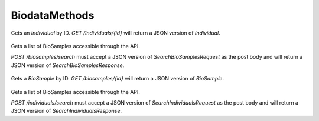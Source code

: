 BiodataMethods
**************

 .. function:: getIndividual(id)

  :param id: string: The ID of the `Individual`.
  :return type: org.ga4gh.models.Individual
  :throws: GAException

Gets an `Individual` by ID.
`GET /individuals/{id}` will return a JSON version of `Individual`.

 .. function:: searchBiosamples(request)

  :param request: SearchBioSamplesRequest: This request maps to the body of `POST /biosamples/search` as JSON.
  :return type: SearchBioSamplesResponse
  :throws: GAException

Gets a list of BioSamples accessible through the API.

`POST /biosamples/search` must accept a JSON version of
`SearchBioSamplesRequest` as the post body and will return a JSON version
of `SearchBioSamplesResponse`.

 .. function:: getBioSample(id)

  :param id: string: The ID of the `BioSample`.
  :return type: org.ga4gh.models.BioSample
  :throws: GAException

Gets a `BioSample` by ID.
`GET /biosamples/{id}` will return a JSON version of `BioSample`.

 .. function:: searchIndividuals(request)

  :param request: SearchIndividualsRequest: This request maps to the body of `POST /biosamples/search` as JSON.
  :return type: SearchIndividualsResponse
  :throws: GAException

Gets a list of BioSamples accessible through the API.

`POST /individuals/search` must accept a JSON version of
`SearchIndividualsRequest` as the post body and will return a JSON version
of `SearchIndividualsResponse`.

.. avro:enum:: Strand

  :symbols: NEG_STRAND|POS_STRAND
  Indicates the DNA strand associate for some data item.
  * `NEG_STRAND`: The negative (-) strand.
  * `POS_STRAND`:  The postive (+) strand.

.. avro:record:: Position

  :field referenceName:
    The name of the `Reference` on which the `Position` is located.
  :type referenceName: string
  :field position:
    The 0-based offset from the start of the forward strand for that `Reference`.
      Genomic positions are non-negative integers less than `Reference` length.
  :type position: long
  :field strand:
    Strand the position is associated with.
  :type strand: Strand

  A `Position` is an unoriented base in some `Reference`. A `Position` is
  represented by a `Reference` name, and a base number on that `Reference`
  (0-based).

.. avro:record:: ExternalIdentifier

  :field database:
    The source of the identifier.
      (e.g. `Ensembl`)
  :type database: string
  :field identifier:
    The ID defined by the external database.
      (e.g. `ENST00000000000`)
  :type identifier: string
  :field version:
    The version of the object or the database
      (e.g. `78`)
  :type version: string

  Identifier from a public database

.. avro:enum:: CigarOperation

  :symbols: ALIGNMENT_MATCH|INSERT|DELETE|SKIP|CLIP_SOFT|CLIP_HARD|PAD|SEQUENCE_MATCH|SEQUENCE_MISMATCH
  An enum for the different types of CIGAR alignment operations that exist.
  Used wherever CIGAR alignments are used. The different enumerated values
  have the following usage:
  
  * `ALIGNMENT_MATCH`: An alignment match indicates that a sequence can be
    aligned to the reference without evidence of an INDEL. Unlike the
    `SEQUENCE_MATCH` and `SEQUENCE_MISMATCH` operators, the `ALIGNMENT_MATCH`
    operator does not indicate whether the reference and read sequences are an
    exact match. This operator is equivalent to SAM's `M`.
  * `INSERT`: The insert operator indicates that the read contains evidence of
    bases being inserted into the reference. This operator is equivalent to
    SAM's `I`.
  * `DELETE`: The delete operator indicates that the read contains evidence of
    bases being deleted from the reference. This operator is equivalent to
    SAM's `D`.
  * `SKIP`: The skip operator indicates that this read skips a long segment of
    the reference, but the bases have not been deleted. This operator is
    commonly used when working with RNA-seq data, where reads may skip long
    segments of the reference between exons. This operator is equivalent to
    SAM's 'N'.
  * `CLIP_SOFT`: The soft clip operator indicates that bases at the start/end
    of a read have not been considered during alignment. This may occur if the
    majority of a read maps, except for low quality bases at the start/end of
    a read. This operator is equivalent to SAM's 'S'. Bases that are soft clipped
    will still be stored in the read.
  * `CLIP_HARD`: The hard clip operator indicates that bases at the start/end of
    a read have been omitted from this alignment. This may occur if this linear
    alignment is part of a chimeric alignment, or if the read has been trimmed
    (e.g., during error correction, or to trim poly-A tails for RNA-seq). This
    operator is equivalent to SAM's 'H'.
  * `PAD`: The pad operator indicates that there is padding in an alignment.
    This operator is equivalent to SAM's 'P'.
  * `SEQUENCE_MATCH`: This operator indicates that this portion of the aligned
    sequence exactly matches the reference (e.g., all bases are equal to the
    reference bases). This operator is equivalent to SAM's '='.
  * `SEQUENCE_MISMATCH`: This operator indicates that this portion of the
    aligned sequence is an alignment match to the reference, but a sequence
    mismatch (e.g., the bases are not equal to the reference). This can
    indicate a SNP or a read error. This operator is equivalent to SAM's 'X'.

.. avro:record:: CigarUnit

  :field operation:
    The operation type.
  :type operation: CigarOperation
  :field operationLength:
    The number of bases that the operation runs for.
  :type operationLength: long
  :field referenceSequence:
    `referenceSequence` is only used at mismatches (`SEQUENCE_MISMATCH`)
      and deletions (`DELETE`). Filling this field replaces the MD tag.
      If the relevant information is not available, leave this field as `null`.
  :type referenceSequence: null|string

  A structure for an instance of a CIGAR operation.
  `FIXME: This belongs under Reads (only readAlignment refers to this)`

.. avro:record:: OntologyTerm

  :field id:
    Ontology source identifier - the identifier, a CURIE (preferred) or
      PURL for an ontology source e.g. http://purl.obolibrary.org/obo/hp.obo
      It differs from the standard GA4GH schema's :ref:`id <apidesign_object_ids>`
      in that it is a URI pointing to an information resource outside of the scope
      of the schema or its resource implementation.
  :type id: string
  :field term:
    Ontology term - the representation the id is pointing to.
  :type term: null|string
  :field sourceName:
    Ontology source name - the name of ontology from which the term is obtained
      e.g. 'Human Phenotype Ontology'
  :type sourceName: null|string
  :field sourceVersion:
    Ontology source version - the version of the ontology from which the
      OntologyTerm is obtained; e.g. 2.6.1.
      There is no standard for ontology versioning and some frequently
      released ontologies may use a datestamp, or build number.
  :type sourceVersion: null|string

  An ontology term describing an attribute. (e.g. the phenotype attribute
    'polydactyly' from HPO)

.. avro:record:: Experiment

  :field id:
    The experiment UUID. This is globally unique.
  :type id: string
  :field name:
    The name of the experiment.
  :type name: null|string
  :field description:
    A description of the experiment.
  :type description: null|string
  :field createDateTime:
    The time at which this record was created. 
      Format: :ref:`ISO 8601 <metadata_date_time>`
  :type createDateTime: string
  :field updateDateTime:
    The time at which this record was last updated.
      Format: :ref:`ISO 8601 <metadata_date_time>`
  :type updateDateTime: string
  :field runTime:
    The time at which this experiment was performed.
      Granularity here is variable (e.g. date only).
      Format: :ref:`ISO 8601 <metadata_date_time>`
  :type runTime: null|string
  :field molecule:
    The molecule examined in this experiment. (e.g. genomics DNA, total RNA)
  :type molecule: null|string
  :field strategy:
    The experiment technique or strategy applied to the sample.
      (e.g. whole genome sequencing, RNA-seq, RIP-seq)
  :type strategy: null|string
  :field selection:
    The method used to enrich the target. (e.g. immunoprecipitation, size
      fractionation, MNase digestion)
  :type selection: null|string
  :field library:
    The name of the library used as part of this experiment.
  :type library: null|string
  :field libraryLayout:
    The configuration of sequenced reads. (e.g. Single or Paired)
  :type libraryLayout: null|string
  :field instrumentModel:
    The instrument model used as part of this experiment.
        This maps to sequencing technology in BAM.
  :type instrumentModel: null|string
  :field instrumentDataFile:
    The data file generated by the instrument.
      TODO: This isn't actually a file is it?
      Should this be `instrumentData` instead?
  :type instrumentDataFile: null|string
  :field sequencingCenter:
    The sequencing center used as part of this experiment.
  :type sequencingCenter: null|string
  :field platformUnit:
    The platform unit used as part of this experiment. This is a flowcell-barcode
      or slide unique identifier.
  :type platformUnit: null|string
  :field info:
    A map of additional experiment information.
  :type info: map<array<string>>

  An experimental preparation of a sample.

.. avro:record:: Dataset

  :field id:
    The dataset's id, locally unique to the server instance.
  :type id: string
  :field name:
    The name of the dataset.
  :type name: null|string
  :field description:
    Additional, human-readable information on the dataset.
  :type description: null|string

  A Dataset is a collection of related data of multiple types.
  Data providers decide how to group data into datasets.
  See [Metadata API](../api/metadata.html) for a more detailed discussion.

.. avro:record:: Analysis

  :field id:
    Formats of id | name | description | accessions are described in the
      documentation on general attributes and formats.
  :type id: string
  :field name:
  :type name: null|string
  :field description:
  :type description: null|string
  :field createDateTime:
    The time at which this record was created. 
      Format: :ref:`ISO 8601 <metadata_date_time>`
  :type createDateTime: null|string
  :field updateDateTime:
    The time at which this record was last updated.
      Format: :ref:`ISO 8601 <metadata_date_time>`
  :type updateDateTime: string
  :field type:
    The type of analysis.
  :type type: null|string
  :field software:
    The software run to generate this analysis.
  :type software: array<string>
  :field info:
    A map of additional analysis information.
  :type info: map<array<string>>

  An analysis contains an interpretation of one or several experiments.
  (e.g. SNVs, copy number variations, methylation status) together with
  information about the methodology used.

.. avro:error:: GAException

  A general exception type.

.. avro:record:: Individual

  :field id:
    The Individual's :ref:`id <apidesign_object_ids>`. This is unique in the
        context of the server instance.
  :type id: string
  :field name:
    The Individual's :ref:`name <apidesign_object_names>`. This is a label or
        symbolic identifier for the individual.
  :type name: null|string
  :field description:
    The Individual's description. This attribute contains human readable text.
        The "description" attributes should not contain any structured data.
  :type description: null|string
  :field createDateTime:
    The :ref:`ISO 8601<metadata_date_time> time at which this Individual record
        was created.
  :type createDateTime: string
  :field updateDateTime:
    The :ref:`ISO 8601<metadata_date_time> time at which this Individual record
        was updated.
  :type updateDateTime: string
  :field species:
    For a representation of an NCBI Taxon ID as an OntologyTerm, see
        NCBITaxon Ontology
          http://www.obofoundry.org/wiki/index.php/NCBITaxon:Main_Page
        For example, 'Homo sapiens' has the ID 9606. The NCBITaxon ontology ID for
        this is NCBITaxon:9606, which has the URI
        http://purl.obolibrary.org/obo/NCBITaxon_9606
  :type species: null|OntologyTerm
  :field sex:
    The genetic sex of this individual.
        Use `null` when unknown or not applicable.
        Recommended: PATO http://purl.obolibrary.org/obo/PATO_0020001; PATO_0020002
  :type sex: null|OntologyTerm
  :field info:
    A map of additional information.
  :type info: map<array<string>>

  An individual (or subject) typically corresponds to an individual
    human or other organism.

.. avro:record:: BioSample

  :field id:
    The BioSample :ref:`id <apidesign_object_ids>`. This is unique in the
       context of the server instance.
  :type id: string
  :field name:
    The BioSample's :ref:`name <apidesign_object_names>`. This is a label or
       symbolic identifier for the biosample.
  :type name: null|string
  :field description:
    The biosample's description. This attribute contains human readable text.
       The "description" attributes should not contain any structured data.
  :type description: null|string
  :field disease:
    Disease annotation of the sample.
  :type disease: null|OntologyTerm
  :field createDateTime:
    The :ref:`ISO 8601<metadata_date_time> time at which this BioSample record
       was created.
  :type createDateTime: string
  :field updateDateTime:
    The :ref:`ISO 8601<metadata_date_time> time at which this BioSample record was updated.
  :type updateDateTime: string
  :field individualId:
    The individual this biosample was derived from.
  :type individualId: null|string
  :field info:
    A map of additional information.
  :type info: map<array<string>>

  A BioSample refers to a unit of biological material from which the substrate
    molecules (e.g. genomic DNA, RNA, proteins) for molecular analyses (e.g.
    sequencing, array hybridisation, mass-spectrometry) are extracted. Examples
    would be a tissue biopsy, a single cell from a culture for single cell genome
    sequencing or a protein fraction from a gradient centrifugation.
    Several instances (e.g. technical replicates) or types of experiments (e.g.
    genomic array as well as RNA-seq experiments) may refer to the same BioSample.
    In the context of the GA4GH metadata schema, BioSample constitutes the central
    reference object.

.. avro:record:: SearchIndividualsRequest

  :field datasetId:
    The dataset to search within.
  :type datasetId: string
  :field name:
    Returns Individuals with the given :ref:`name <apidesign_object_names>`
      found by case-sensitive string matching.
  :type name: null|string
  :field pageSize:
    Specifies the maximum number of results to return in a single page.
      If unspecified, a system default will be used.
  :type pageSize: null|int
  :field pageToken:
    The continuation token, which is used to page through large result sets.
      To get the next page of results, set this parameter to the value of
      `nextPageToken` from the previous response.
  :type pageToken: null|string

  This request maps to the body of `POST /biosamples/search` as JSON.

.. avro:record:: SearchIndividualsResponse

  :field individuals:
    The list of individuals.
  :type individuals: array<org.ga4gh.models.Individual>
  :field nextPageToken:
    The continuation token, which is used to page through large result sets.
      Provide this value in a subsequent request to return the next page of
      results. This field will be empty if there aren't any additional results.
  :type nextPageToken: null|string

  This is the response from `POST /individuals/search` expressed as JSON.

.. avro:record:: SearchBioSamplesRequest

  :field datasetId:
    The dataset to search within.
  :type datasetId: string
  :field name:
    Returns BioSamples with the given :ref:`name <apidesign_object_names>`
      found by case-sensitive string matching.
  :type name: null|string
  :field individualId:
    Returns BioSamples for the provided individual ID.
  :type individualId: null|string
  :field pageSize:
    Specifies the maximum number of results to return in a single page.
      If unspecified, a system default will be used.
  :type pageSize: null|int
  :field pageToken:
    The continuation token, which is used to page through large result sets.
      To get the next page of results, set this parameter to the value of
      `nextPageToken` from the previous response.
  :type pageToken: null|string

  This request maps to the body of `POST /biosamples/search` as JSON.

.. avro:record:: SearchBioSamplesResponse

  :field biosamples:
    The list of biosamples.
  :type biosamples: array<org.ga4gh.models.BioSample>
  :field nextPageToken:
    The continuation token, which is used to page through large result sets.
      Provide this value in a subsequent request to return the next page of
      results. This field will be empty if there aren't any additional results.
  :type nextPageToken: null|string

  This is the response from `POST /biosamples/search` expressed as JSON.

